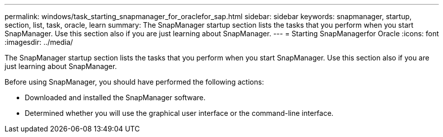 ---
permalink: windows/task_starting_snapmanager_for_oraclefor_sap.html
sidebar: sidebar
keywords: snapmanager, startup, section, list, task, oracle, learn
summary: The SnapManager startup section lists the tasks that you perform when you start SnapManager. Use this section also if you are just learning about SnapManager.
---
= Starting SnapManagerfor Oracle
:icons: font
:imagesdir: ../media/

[.lead]
The SnapManager startup section lists the tasks that you perform when you start SnapManager. Use this section also if you are just learning about SnapManager.

Before using SnapManager, you should have performed the following actions:

* Downloaded and installed the SnapManager software.
* Determined whether you will use the graphical user interface or the command-line interface.
